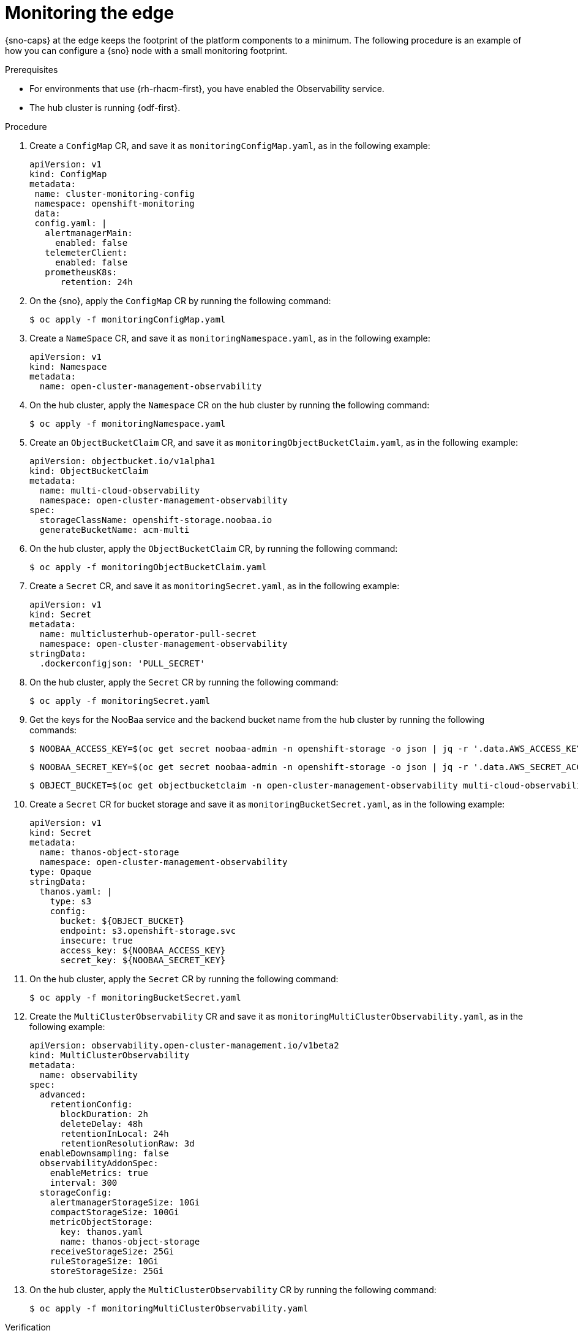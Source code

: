 // Module included in the following assemblies:
//
// * edge_computing/day_2_core_cnf_clusters/observability/telco-observability.adoc

:_mod-docs-content-type: PROCEDURE
[id="telco-observability-monitoring-the-edge_{context}"]

= Monitoring the edge

{sno-caps} at the edge keeps the footprint of the platform components to a minimum.
The following procedure is an example of how you can configure a {sno} node with a small monitoring footprint.

.Prerequisites

* For environments that use {rh-rhacm-first}, you have enabled the Observability service.
* The hub cluster is running {odf-first}.

.Procedure

. Create a `ConfigMap` CR, and save it as `monitoringConfigMap.yaml`, as in the following example:
+
[source,yaml]
----
apiVersion: v1
kind: ConfigMap
metadata:
 name: cluster-monitoring-config
 namespace: openshift-monitoring
 data:
 config.yaml: |
   alertmanagerMain:
     enabled: false
   telemeterClient:
     enabled: false
   prometheusK8s:
      retention: 24h
----

. On the {sno}, apply the `ConfigMap` CR by running the following command:
+
[source,terminal]
----
$ oc apply -f monitoringConfigMap.yaml
----

. Create a `NameSpace` CR, and save it as `monitoringNamespace.yaml`, as in the following example:
+
[source,yaml]
----
apiVersion: v1
kind: Namespace
metadata:
  name: open-cluster-management-observability
----

. On the hub cluster, apply the `Namespace` CR on the hub cluster by running the following command:
+
[source,terminal]
----
$ oc apply -f monitoringNamespace.yaml
----


. Create an `ObjectBucketClaim` CR, and save it as `monitoringObjectBucketClaim.yaml`, as in the following example:
+
[source,yaml]
----
apiVersion: objectbucket.io/v1alpha1
kind: ObjectBucketClaim
metadata:
  name: multi-cloud-observability
  namespace: open-cluster-management-observability
spec:
  storageClassName: openshift-storage.noobaa.io
  generateBucketName: acm-multi
----

. On the hub cluster, apply the `ObjectBucketClaim` CR, by running the following command:
+
[source,terminal]
----
$ oc apply -f monitoringObjectBucketClaim.yaml
----

. Create a `Secret` CR, and save it as `monitoringSecret.yaml`, as in the following example:
+
[source,yaml]
----
apiVersion: v1
kind: Secret
metadata:
  name: multiclusterhub-operator-pull-secret
  namespace: open-cluster-management-observability
stringData:
  .dockerconfigjson: 'PULL_SECRET'
----

. On the hub cluster, apply the `Secret` CR by running the following command:
+
[source,terminal]
----
$ oc apply -f monitoringSecret.yaml
----

. Get the keys for the NooBaa service and the backend bucket name from the hub cluster by running the following commands:
+
[source,terminal]
----
$ NOOBAA_ACCESS_KEY=$(oc get secret noobaa-admin -n openshift-storage -o json | jq -r '.data.AWS_ACCESS_KEY_ID|@base64d')
----
+
[source,terminal]
----
$ NOOBAA_SECRET_KEY=$(oc get secret noobaa-admin -n openshift-storage -o json | jq -r '.data.AWS_SECRET_ACCESS_KEY|@base64d')
----
+
[source,terminal]
----
$ OBJECT_BUCKET=$(oc get objectbucketclaim -n open-cluster-management-observability multi-cloud-observability -o json | jq -r .spec.bucketName)
----

. Create a `Secret` CR for bucket storage and save it as `monitoringBucketSecret.yaml`, as in the following example:
+
[source,yaml]
----
apiVersion: v1
kind: Secret
metadata:
  name: thanos-object-storage
  namespace: open-cluster-management-observability
type: Opaque
stringData:
  thanos.yaml: |
    type: s3
    config:
      bucket: ${OBJECT_BUCKET}
      endpoint: s3.openshift-storage.svc
      insecure: true
      access_key: ${NOOBAA_ACCESS_KEY}
      secret_key: ${NOOBAA_SECRET_KEY}
----

. On the hub cluster, apply the `Secret` CR by running the following command:
+
[source,terminal]
----
$ oc apply -f monitoringBucketSecret.yaml
----

. Create the `MultiClusterObservability` CR and save it as `monitoringMultiClusterObservability.yaml`, as in the following example:
+
[source,yaml]
----
apiVersion: observability.open-cluster-management.io/v1beta2
kind: MultiClusterObservability
metadata:
  name: observability
spec:
  advanced:
    retentionConfig:
      blockDuration: 2h
      deleteDelay: 48h
      retentionInLocal: 24h
      retentionResolutionRaw: 3d
  enableDownsampling: false
  observabilityAddonSpec:
    enableMetrics: true
    interval: 300
  storageConfig:
    alertmanagerStorageSize: 10Gi
    compactStorageSize: 100Gi
    metricObjectStorage:
      key: thanos.yaml
      name: thanos-object-storage
    receiveStorageSize: 25Gi
    ruleStorageSize: 10Gi
    storeStorageSize: 25Gi
----

. On the hub cluster, apply the `MultiClusterObservability` CR by running the following command:
+
[source,terminal]
----
$ oc apply -f monitoringMultiClusterObservability.yaml
----

.Verification

. Check the routes and pods in the namespace to validate that the services have deployed on the hub cluster by running the following command:
+
[source,terminal]
----
$ oc get routes,pods -n open-cluster-management-observability
----
+
.Example output
[source, terminal]
----
NAME                                         HOST/PORT                                                                                        PATH      SERVICES                          PORT          TERMINATION          WILDCARD
route.route.openshift.io/alertmanager        alertmanager-open-cluster-management-observability.cloud.example.com        /api/v2   alertmanager                      oauth-proxy   reencrypt/Redirect   None
route.route.openshift.io/grafana             grafana-open-cluster-management-observability.cloud.example.com                       grafana                           oauth-proxy   reencrypt/Redirect   None <1>
route.route.openshift.io/observatorium-api   observatorium-api-open-cluster-management-observability.cloud.example.com             observability-observatorium-api   public        passthrough/None     None
route.route.openshift.io/rbac-query-proxy    rbac-query-proxy-open-cluster-management-observability.cloud.example.com              rbac-query-proxy                  https         reencrypt/Redirect   None

NAME                                                           READY   STATUS    RESTARTS   AGE
pod/observability-alertmanager-0                               3/3     Running   0          1d
pod/observability-alertmanager-1                               3/3     Running   0          1d
pod/observability-alertmanager-2                               3/3     Running   0          1d
pod/observability-grafana-685b47bb47-dq4cw                     3/3     Running   0          1d
<...snip…>
pod/observability-thanos-store-shard-0-0                       1/1     Running   0          1d
pod/observability-thanos-store-shard-1-0                       1/1     Running   0          1d
pod/observability-thanos-store-shard-2-0                       1/1     Running   0          1d

----
<1> A dashboard is accessible at the grafana route listed. You can use this to view metrics across all managed clusters.

For more information on observability in {rh-rhacm-title}, see link:https://docs.redhat.com/en/documentation/red_hat_advanced_cluster_management_for_kubernetes/2.12/html/observability/index[Observability].
